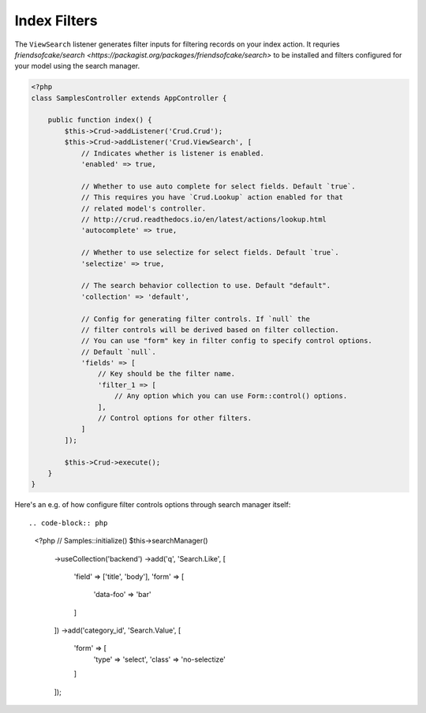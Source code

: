 Index Filters
-------------

The ``ViewSearch`` listener generates filter inputs for filtering records on your
index action. It requries `friendsofcake/search <https://packagist.org/packages/friendsofcake/search>`
to be installed and filters configured for your model using the search manager.

.. code-block:: php

    <?php
    class SamplesController extends AppController {

        public function index() {
            $this->Crud->addListener('Crud.Crud');
            $this->Crud->addListener('Crud.ViewSearch', [
                // Indicates whether is listener is enabled.
                'enabled' => true,

                // Whether to use auto complete for select fields. Default `true`.
                // This requires you have `Crud.Lookup` action enabled for that
                // related model's controller.
                // http://crud.readthedocs.io/en/latest/actions/lookup.html
                'autocomplete' => true,

                // Whether to use selectize for select fields. Default `true`.
                'selectize' => true,

                // The search behavior collection to use. Default "default".
                'collection' => 'default',

                // Config for generating filter controls. If `null` the
                // filter controls will be derived based on filter collection.
                // You can use "form" key in filter config to specify control options.
                // Default `null`.
                'fields' => [
                    // Key should be the filter name.
                    'filter_1 => [
                        // Any option which you can use Form::control() options.
                    ],
                    // Control options for other filters.
                ]
            ]);

            $this->Crud->execute();
        }
    }

Here's an e.g. of how configure filter controls options through search manager itself::

.. code-block:: php

    <?php
    // Samples::initialize()
    $this->searchManager()
        ->useCollection('backend')
        ->add('q', 'Search.Like', [
            'field' => ['title', 'body'],
            'form' => [
                'data-foo' => 'bar'
            ]
        ])
        ->add('category_id', 'Search.Value', [
            'form' => [
                'type' => 'select',
                'class' => 'no-selectize'
            ]
        ]);
